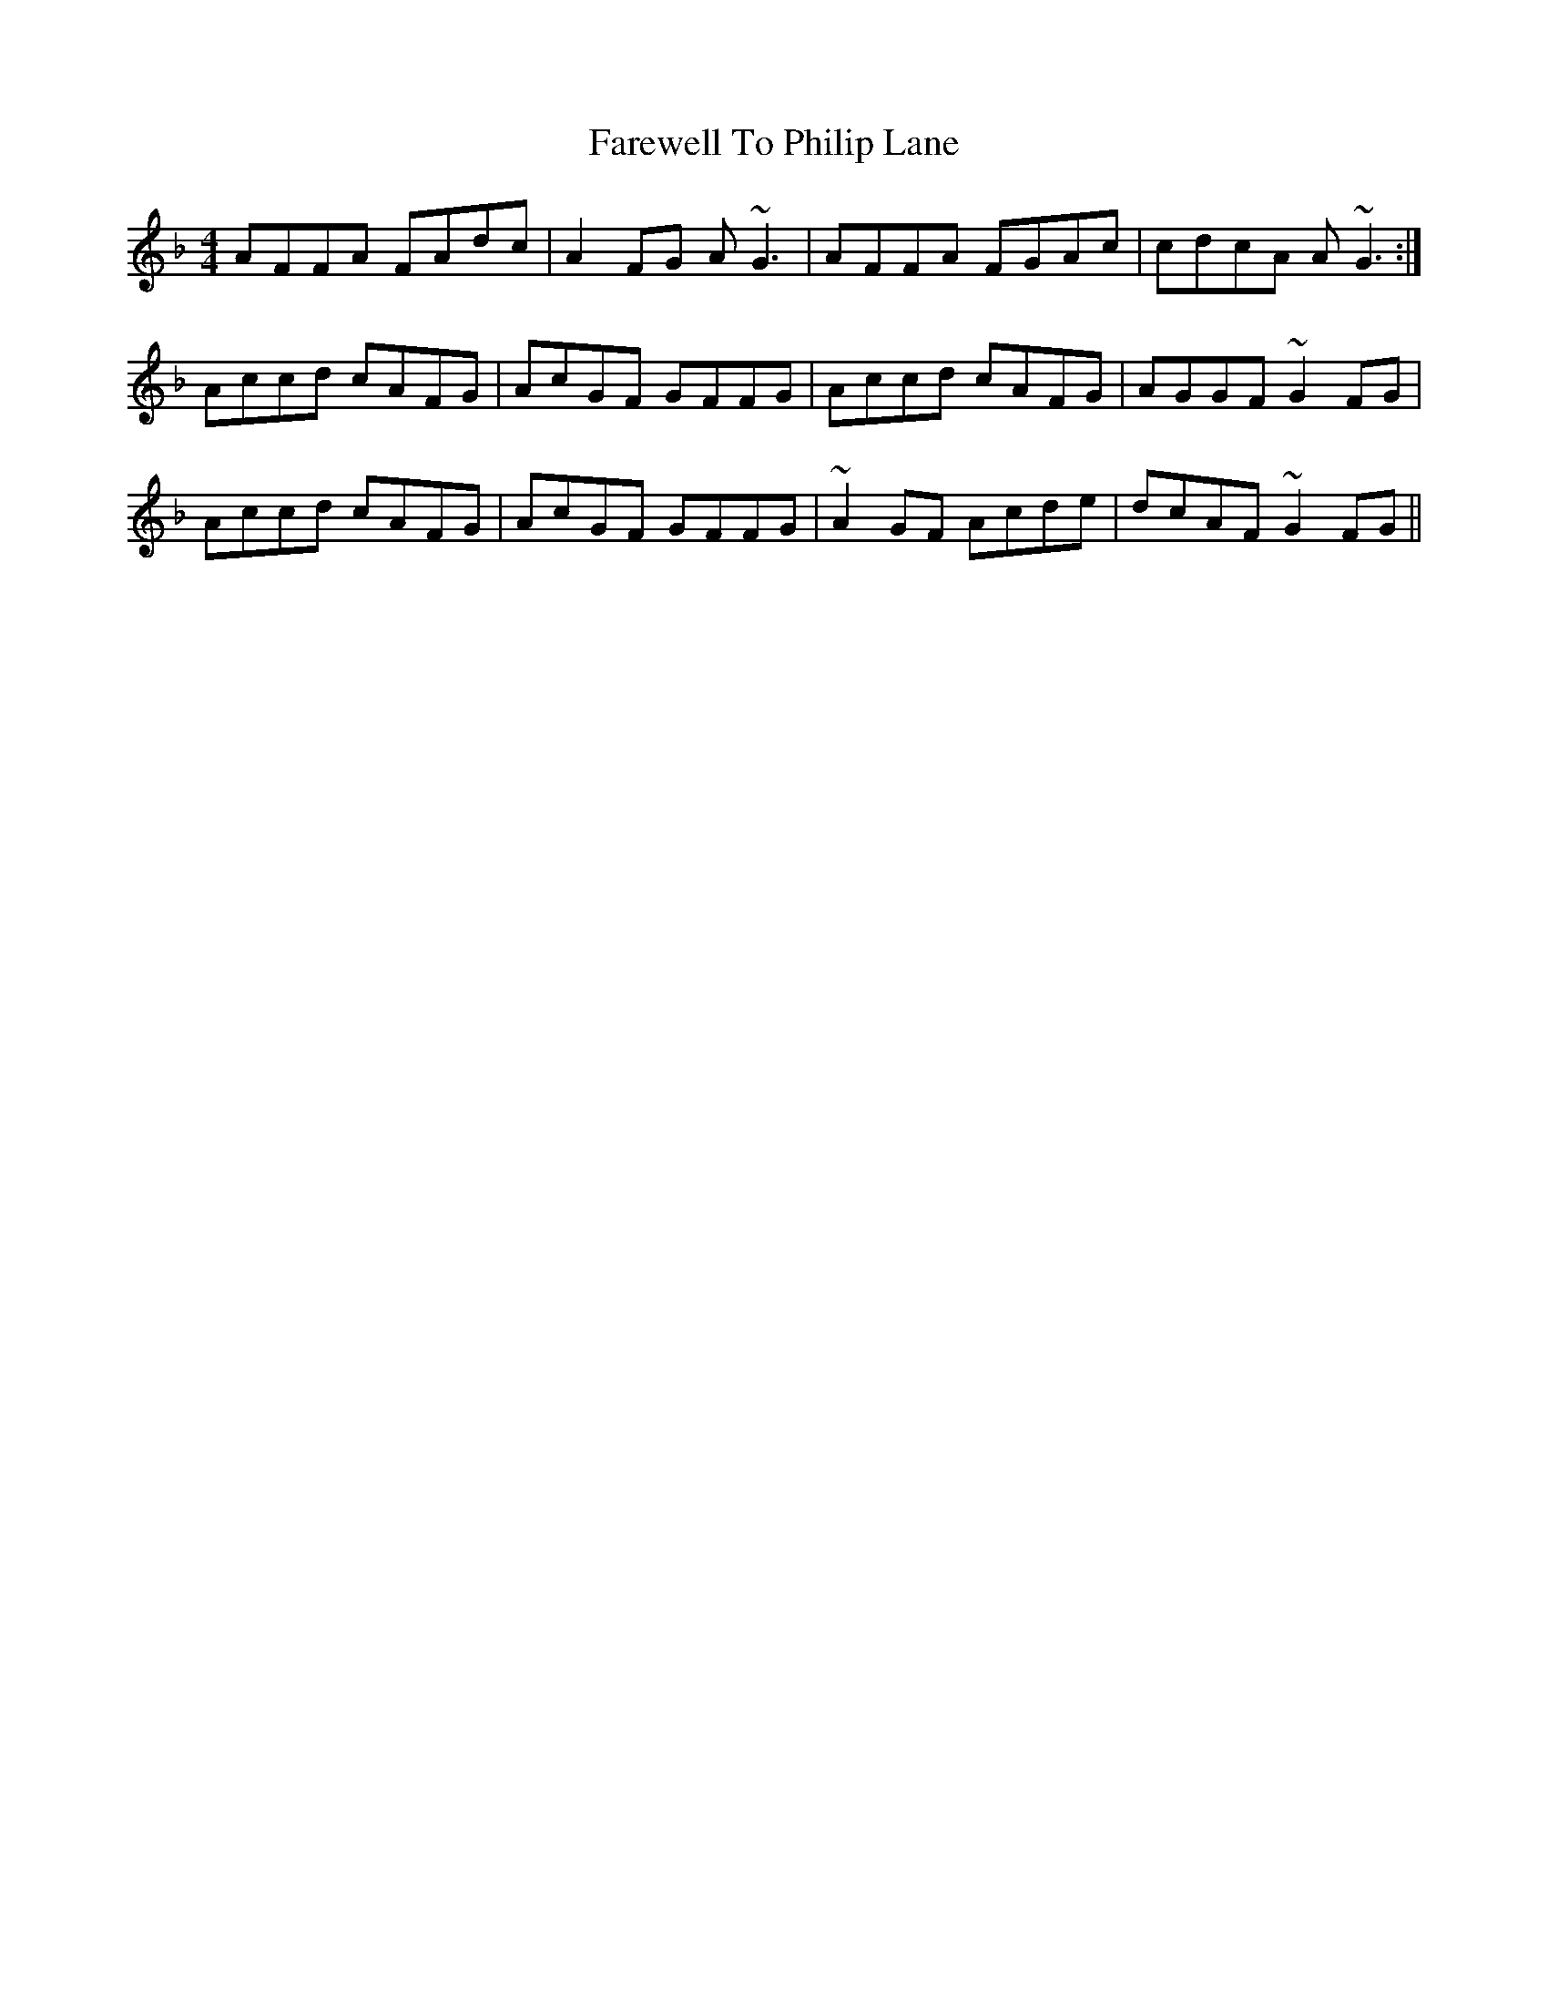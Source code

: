 X: 12566
T: Farewell To Philip Lane
R: reel
M: 4/4
K: Fmajor
AFFA FAdc|A2FG A~G3|AFFA FGAc|cdcA A~G3:|
Accd cAFG|AcGF GFFG|Accd cAFG|AGGF ~G2FG|
Accd cAFG|AcGF GFFG|~A2GF Acde|dcAF ~G2FG||

